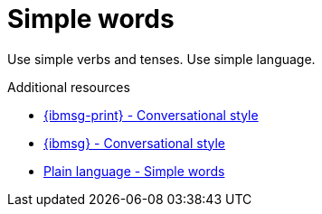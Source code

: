 :navtitle: Simple words
:keywords: reference, rule, simple words

= Simple words

Use simple verbs and tenses. Use simple language.

.Additional resources

* link:{ibmsg-url-print}[{ibmsg-print} - Conversational style]
* link:{ibmsg-url}?topic=medium-conversational-style[{ibmsg} - Conversational style]
* link:http://www.plainlanguage.gov/howto/wordsuggestions/simplewords.cfm[Plain language - Simple words]
